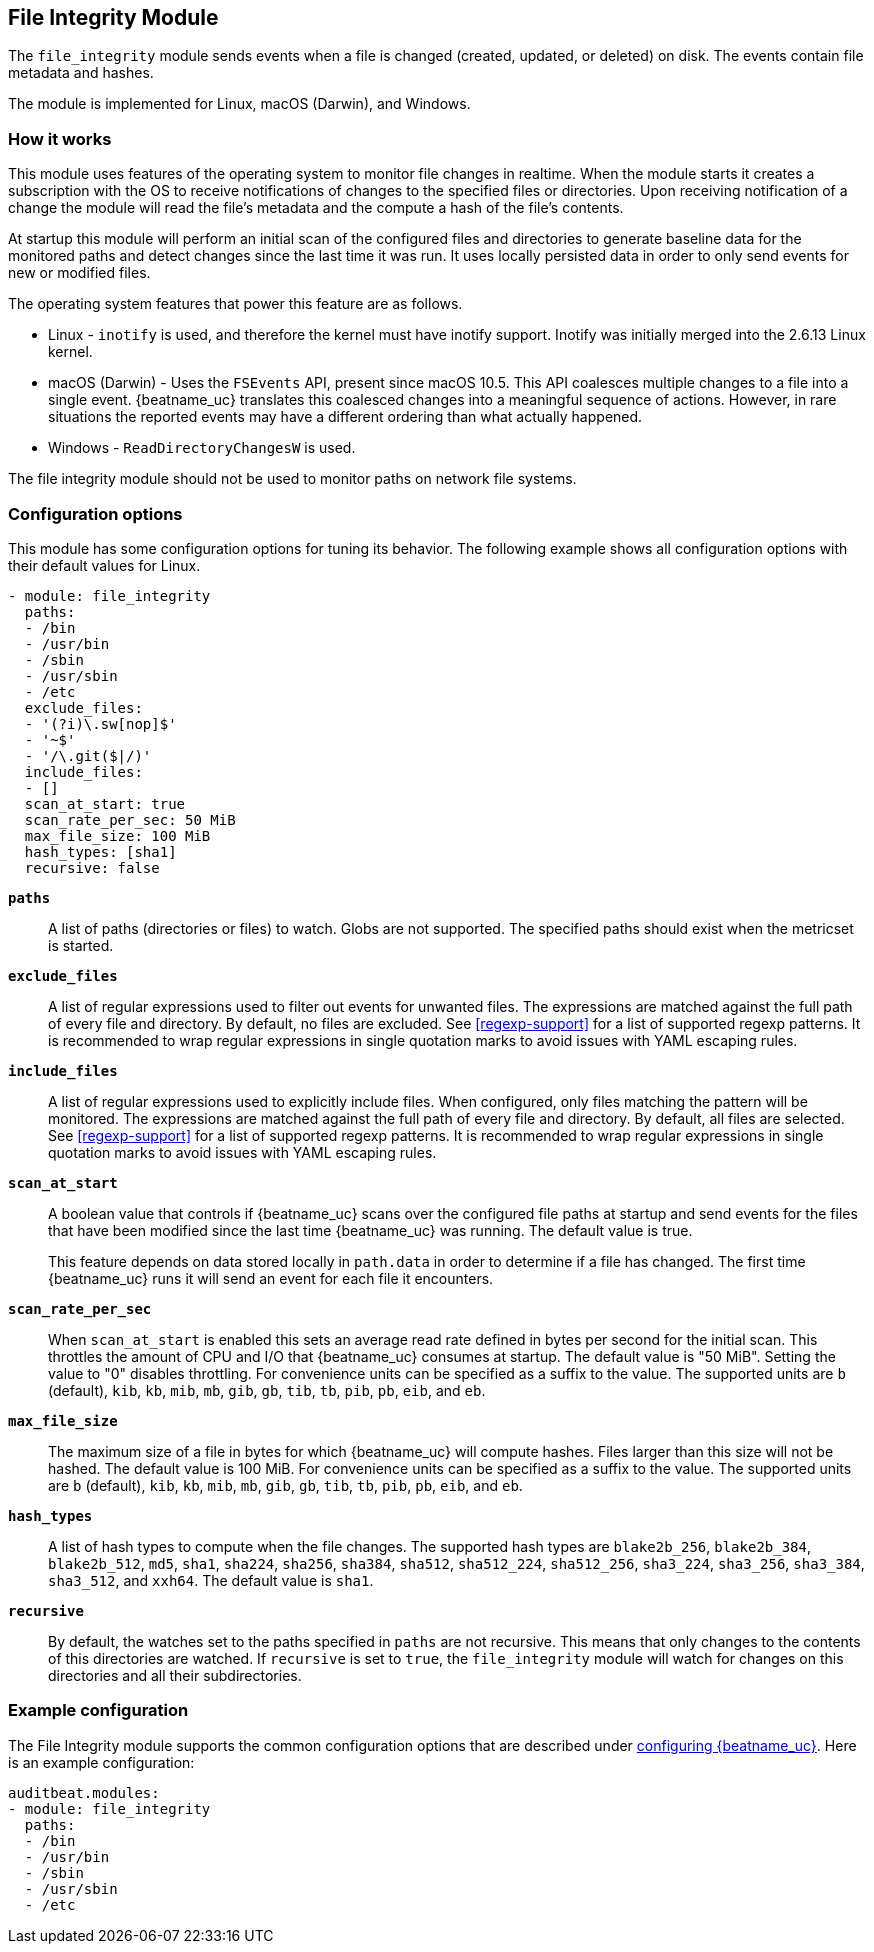 ////
This file is generated! See scripts/docs_collector.py
////

[id="{beatname_lc}-module-file_integrity"]
== File Integrity Module

The `file_integrity` module sends events when a file is changed (created,
updated, or deleted) on disk. The events contain file metadata and hashes.

The module is implemented for Linux, macOS (Darwin), and Windows.

[float]
=== How it works

This module uses features of the operating system to monitor file changes in
realtime. When the module starts it creates a subscription with the OS to
receive notifications of changes to the specified files or directories. Upon
receiving notification of a change the module will read the file's metadata
and the compute a hash of the file's contents.

At startup this module will perform an initial scan of the configured files
and directories to generate baseline data for the monitored paths and detect
changes since the last time it was run. It uses locally persisted data in order
to only send events for new or modified files.

The operating system features that power this feature are as follows.

* Linux - `inotify` is used, and therefore the kernel must have inotify support.
Inotify was initially merged into the 2.6.13 Linux kernel.
* macOS (Darwin) - Uses the `FSEvents` API, present since macOS 10.5. This API
coalesces multiple changes to a file into a single event. {beatname_uc} translates
this coalesced changes into a meaningful sequence of actions. However,
in rare situations the reported events may have a different ordering than what
actually happened.
* Windows - `ReadDirectoryChangesW` is used.

The file integrity module should not be used to monitor paths on network file
systems.

[float]
=== Configuration options

This module has some configuration options for tuning its behavior. The
following example shows all configuration options with their default values for
Linux.

[source,yaml]
----
- module: file_integrity
  paths:
  - /bin
  - /usr/bin
  - /sbin
  - /usr/sbin
  - /etc
  exclude_files:
  - '(?i)\.sw[nop]$'
  - '~$'
  - '/\.git($|/)'
  include_files:
  - []
  scan_at_start: true
  scan_rate_per_sec: 50 MiB
  max_file_size: 100 MiB
  hash_types: [sha1]
  recursive: false
----

*`paths`*:: A list of paths (directories or files) to watch. Globs are
not supported. The specified paths should exist when the metricset is started.

*`exclude_files`*:: A list of regular expressions used to filter out events
for unwanted files. The expressions are matched against the full path of every
file and directory. By default, no files are excluded. See <<regexp-support>>
for a list of supported regexp patterns. It is recommended to wrap regular
expressions in single quotation marks to avoid issues with YAML escaping
rules.

*`include_files`*:: A list of regular expressions used to explicitly include
files. When configured, only files matching the pattern will be monitored.
The expressions are matched against the full path of every file and directory.
By default, all files are selected. See <<regexp-support>>
for a list of supported regexp patterns. It is recommended to wrap regular
expressions in single quotation marks to avoid issues with YAML escaping
rules.

*`scan_at_start`*:: A boolean value that controls if {beatname_uc} scans
over the configured file paths at startup and send events for the files
that have been modified since the last time {beatname_uc} was running. The
default value is true.
+
This feature depends on data stored locally in `path.data` in order to determine
if a file has changed. The first time {beatname_uc} runs it will send an event
for each file it encounters.

*`scan_rate_per_sec`*:: When `scan_at_start` is enabled this sets an
average read rate defined in bytes per second for the initial scan. This
throttles the amount of CPU and I/O that {beatname_uc} consumes at startup.
The default value is "50 MiB". Setting the value to "0" disables throttling.
For convenience units can be specified as a suffix to the value. The supported
units are `b` (default), `kib`, `kb`, `mib`, `mb`, `gib`, `gb`, `tib`, `tb`,
`pib`, `pb`, `eib`, and `eb`.

*`max_file_size`*:: The maximum size of a file in bytes for which
{beatname_uc} will compute hashes. Files larger than this size will not be
hashed. The default value is 100 MiB. For convenience units can be specified as
a suffix to the value. The supported units are `b` (default), `kib`, `kb`, `mib`,
`mb`, `gib`, `gb`, `tib`, `tb`, `pib`, `pb`, `eib`, and `eb`.

*`hash_types`*:: A list of hash types to compute when the file changes.
The supported hash types are `blake2b_256`, `blake2b_384`, `blake2b_512`, `md5`,
`sha1`, `sha224`, `sha256`, `sha384`, `sha512`, `sha512_224`, `sha512_256`,
`sha3_224`, `sha3_256`, `sha3_384`, `sha3_512`, and `xxh64`. The default value is `sha1`.

*`recursive`*:: By default, the watches set to the paths specified in
`paths` are not recursive. This means that only changes to the contents
of this directories are watched. If `recursive` is set to `true`, the
`file_integrity` module will watch for changes on this directories and all
their subdirectories.


[float]
=== Example configuration

The File Integrity module supports the common configuration options that are
described under <<configuration-{beatname_lc},configuring {beatname_uc}>>. Here
is an example configuration:

[source,yaml]
----
auditbeat.modules:
- module: file_integrity
  paths:
  - /bin
  - /usr/bin
  - /sbin
  - /usr/sbin
  - /etc

----

